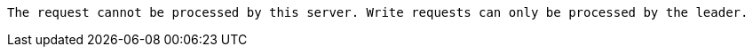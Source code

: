  The request cannot be processed by this server. Write requests can only be processed by the leader.

